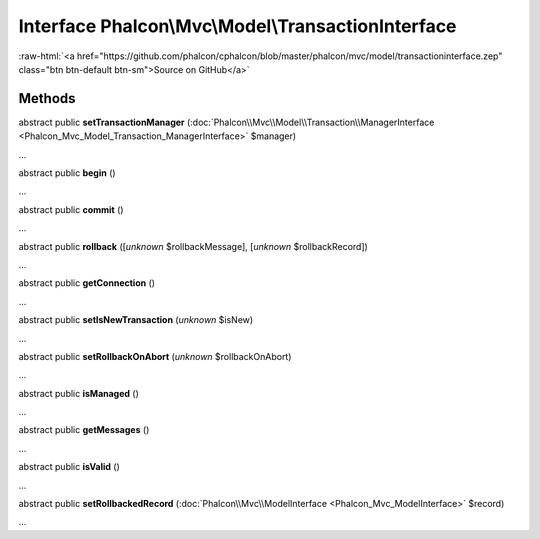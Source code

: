 Interface **Phalcon\\Mvc\\Model\\TransactionInterface**
=======================================================

.. role:: raw-html(raw)
   :format: html

:raw-html:`<a href="https://github.com/phalcon/cphalcon/blob/master/phalcon/mvc/model/transactioninterface.zep" class="btn btn-default btn-sm">Source on GitHub</a>`

Methods
-------

abstract public  **setTransactionManager** (:doc:`Phalcon\\Mvc\\Model\\Transaction\\ManagerInterface <Phalcon_Mvc_Model_Transaction_ManagerInterface>` $manager)

...


abstract public  **begin** ()

...


abstract public  **commit** ()

...


abstract public  **rollback** ([*unknown* $rollbackMessage], [*unknown* $rollbackRecord])

...


abstract public  **getConnection** ()

...


abstract public  **setIsNewTransaction** (*unknown* $isNew)

...


abstract public  **setRollbackOnAbort** (*unknown* $rollbackOnAbort)

...


abstract public  **isManaged** ()

...


abstract public  **getMessages** ()

...


abstract public  **isValid** ()

...


abstract public  **setRollbackedRecord** (:doc:`Phalcon\\Mvc\\ModelInterface <Phalcon_Mvc_ModelInterface>` $record)

...


